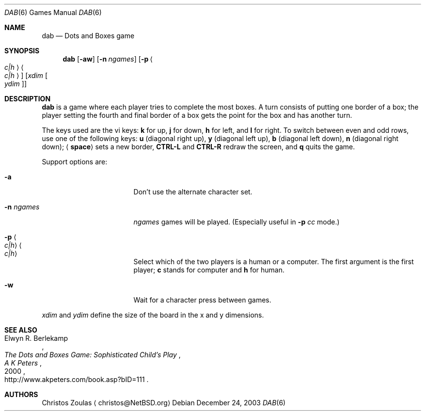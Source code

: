 .\"	$NetBSD: dab.6,v 1.4 2008/05/08 15:31:07 wiz Exp $
.\"
.\" Copyright (c) 2003 Thomas Klausner.
.\"
.\" Redistribution and use in source and binary forms, with or without
.\" modification, are permitted provided that the following conditions
.\" are met:
.\" 1. Redistributions of source code must retain the above copyright
.\"    notice, this list of conditions and the following disclaimer.
.\" 2. Redistributions in binary form must reproduce the above copyright
.\"    notice, this list of conditions and the following disclaimer in the
.\"    documentation and/or other materials provided with the distribution.
.\"
.\" THIS SOFTWARE IS PROVIDED BY THE AUTHOR ``AS IS'' AND ANY EXPRESS OR
.\" IMPLIED WARRANTIES, INCLUDING, BUT NOT LIMITED TO, THE IMPLIED WARRANTIES
.\" OF MERCHANTABILITY AND FITNESS FOR A PARTICULAR PURPOSE ARE DISCLAIMED.
.\" IN NO EVENT SHALL THE AUTHOR BE LIABLE FOR ANY DIRECT, INDIRECT,
.\" INCIDENTAL, SPECIAL, EXEMPLARY, OR CONSEQUENTIAL DAMAGES (INCLUDING, BUT
.\" NOT LIMITED TO, PROCUREMENT OF SUBSTITUTE GOODS OR SERVICES; LOSS OF USE,
.\" DATA, OR PROFITS; OR BUSINESS INTERRUPTION) HOWEVER CAUSED AND ON ANY
.\" THEORY OF LIABILITY, WHETHER IN CONTRACT, STRICT LIABILITY, OR TORT
.\" (INCLUDING NEGLIGENCE OR OTHERWISE) ARISING IN ANY WAY OUT OF THE USE OF
.\" THIS SOFTWARE, EVEN IF ADVISED OF THE POSSIBILITY OF SUCH DAMAGE.
.\"
.Dd December 24, 2003
.Dt DAB 6
.Os
.Sh NAME
.Nm dab
.Nd Dots and Boxes game
.Sh SYNOPSIS
.Nm
.Op Fl aw
.Op Fl n Ar ngames
.Op Fl p Ao Ar c|h Ac Ns Ao Ar c|h Ac
.Op Ar xdim Oo Ar ydim Oc
.Sh DESCRIPTION
.Nm
is a game where each player tries to complete the most
boxes.
A turn consists of putting one border of a box; the player
setting the fourth and final border of a box gets the
point for the box and has another turn.
.Pp
The keys used are the vi keys:
.Ic k
for up,
.Ic j
for down,
.Ic h
for left, and
.Ic l
for right.
To switch between even and odd rows, use one of the following
keys:
.Ic u
.Pq diagonal right up ,
.Ic y
.Pq diagonal left up ,
.Ic b
.Pq diagonal left down ,
.Ic n
.Pq diagonal right down ;
.Aq Ic space
sets a new border,
.Ic CTRL-L
and
.Ic CTRL-R
redraw the screen, and
.Ic q
quits the game.
.Pp
Support options are:
.Bl -tag -width XXnXngamesXXXXX
.It Fl a
Don't use the alternate character set.
.It Fl n Ar ngames
.Ar ngames
games will be played.
.Pq Especially useful in Fl p Ar cc No mode.
.It Fl p Ao Ar c|h Ac Ns Ao Ar c|h Ac
Select which of the two players is a human
or a computer.
The first argument is the first player;
.Ic c
stands for computer and
.Ic h
for human.
.It Fl w
Wait for a character press between games.
.El
.Pp
.Ar xdim
and
.Ar ydim
define the size of the board in the x and y
dimensions.
.Sh SEE ALSO
.Rs
.%A Elwyn R. Berlekamp
.%T The Dots and Boxes Game: Sophisticated Child's Play
.%D 2000
.%I A K Peters
.%O http://www.akpeters.com/book.asp?bID=111
.Re
.Sh AUTHORS
.An Christos Zoulas
.Aq christos@NetBSD.org
